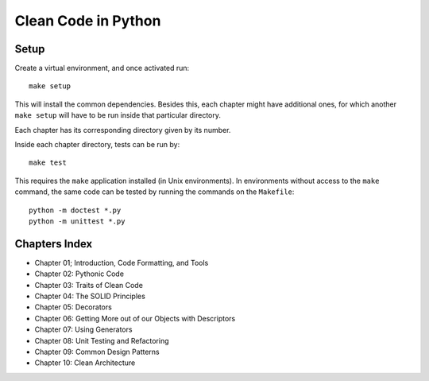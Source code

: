 Clean Code in Python
--------------------

Setup
=====

Create a virtual environment, and once activated run::

    make setup

This will install the common dependencies. Besides this, each chapter might
have additional ones, for which another ``make setup`` will have to be run
inside that particular directory.

Each chapter has its corresponding directory given by its number.

Inside each chapter directory, tests can be run by::

    make test

This requires the ``make`` application installed (in Unix environments).
In environments without access to the ``make`` command, the same code can be
tested by running the commands on the ``Makefile``::

    python -m doctest *.py
    python -m unittest *.py


Chapters Index
==============

* Chapter 01; Introduction, Code Formatting, and Tools
* Chapter 02: Pythonic Code
* Chapter 03: Traits of Clean Code
* Chapter 04: The SOLID Principles
* Chapter 05: Decorators
* Chapter 06: Getting More out of our Objects with Descriptors
* Chapter 07: Using Generators
* Chapter 08: Unit Testing and Refactoring
* Chapter 09: Common Design Patterns
* Chapter 10: Clean Architecture
